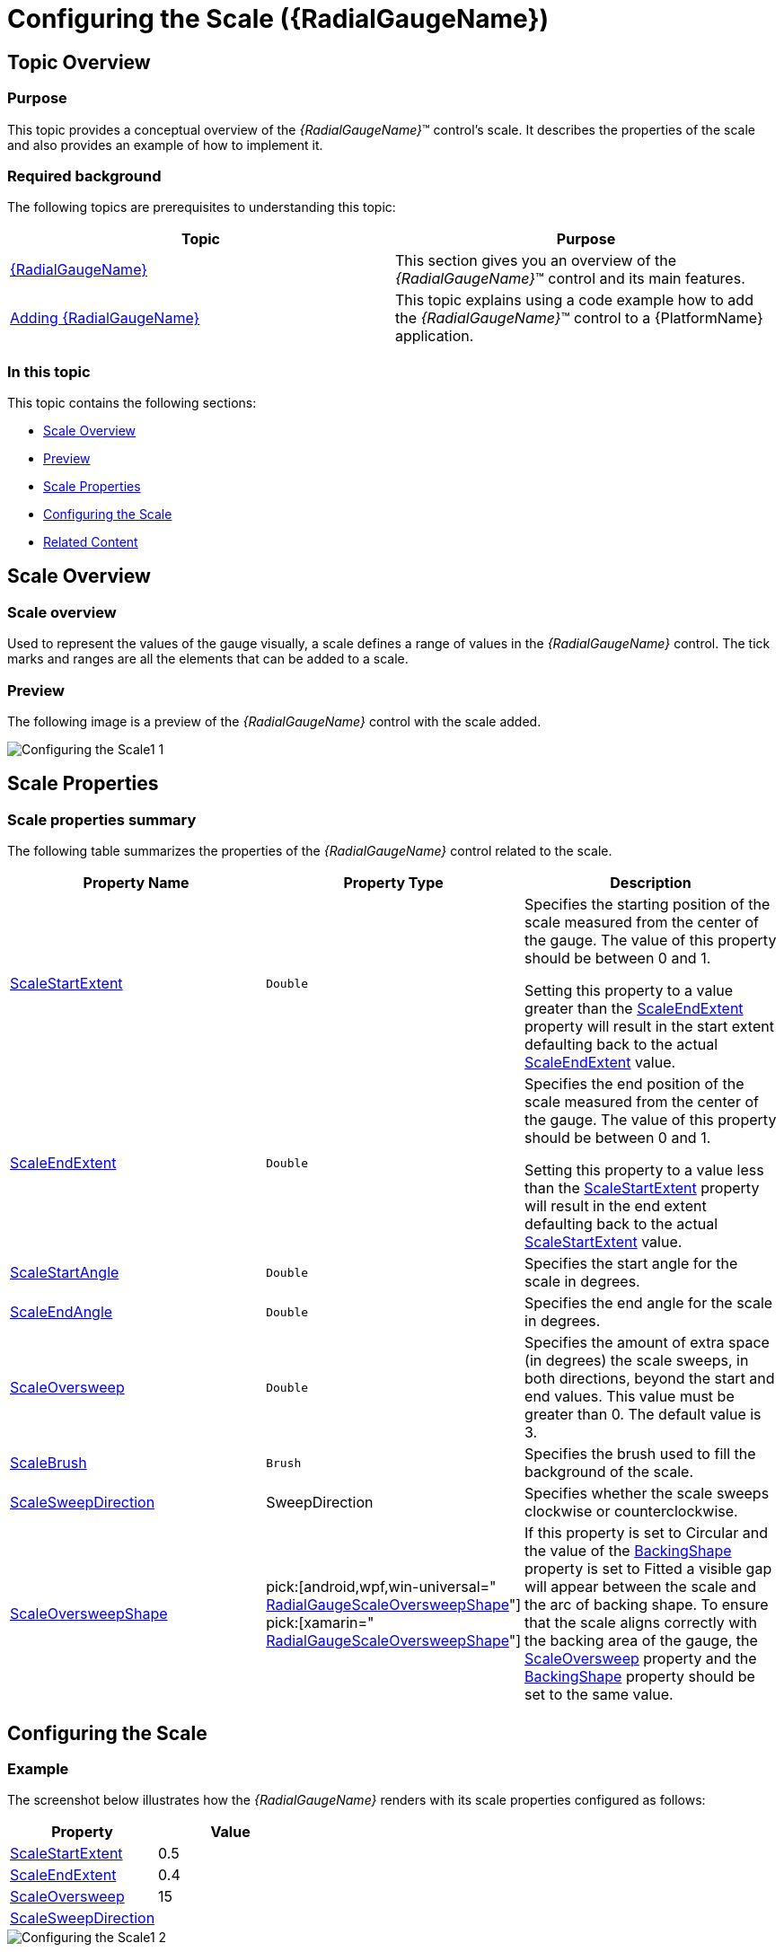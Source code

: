 ﻿////
|metadata|
{
    "name": "radialgauge-configuring-the-scale",
    "tags": ["Getting Started","How Do I"],
    "controlName": ["{RadialGaugeName}"],
    "guid": "8be0eac7-4e8f-4cc4-9e43-b1fc68d1f353",
    "buildFlags": ["SL","WPF","XAMARIN","ANDROID","WINFORMS"],
    "createdOn": "2014-06-05T19:53:11.9808565Z"
}
|metadata|
////

= Configuring the Scale ({RadialGaugeName})

== Topic Overview

=== Purpose

This topic provides a conceptual overview of the  _{RadialGaugeName}_™ control’s scale. It describes the properties of the scale and also provides an example of how to implement it.

=== Required background

The following topics are prerequisites to understanding this topic:

[options="header", cols="a,a"]
|====
|Topic|Purpose

| link:radialgauge.html[{RadialGaugeName}]
|This section gives you an overview of the _{RadialGaugeName}_™ control and its main features.

| link:radialgauge-getting-started-with-radialgauge.html[Adding {RadialGaugeName}]
|This topic explains using a code example how to add the _{RadialGaugeName}_™ control to a {PlatformName} application.

|====

=== In this topic

This topic contains the following sections:

* <<Overview,Scale Overview>>
* <<Preview,Preview>>
* <<Properties,Scale Properties>>
* <<Configuring,Configuring the Scale>>
* <<RelatedContent,Related Content>>

[[Overview]]
== Scale Overview

=== Scale overview

Used to represent the values of the gauge visually, a scale defines a range of values in the  _{RadialGaugeName}_  control. The tick marks and ranges are all the elements that can be added to a scale.

[[Preview]]

=== Preview

The following image is a preview of the  _{RadialGaugeName}_  control with the scale added.

image::images/Configuring_the_Scale1_1.png[]

[[Properties]]
== Scale Properties

=== Scale properties summary

The following table summarizes the properties of the  _{RadialGaugeName}_   control related to the scale.

[options="header", cols="a,a,a"]
|====
|Property Name|Property Type|Description

| link:{RadialGaugeLink}.{RadialGaugeName}{ApiProp}scalestartextent.html[ScaleStartExtent]
|`Double`
|Specifies the starting position of the scale measured from the center of the gauge. The value of this property should be between 0 and 1. 

Setting this property to a value greater than the link:{RadialGaugeLink}.{RadialGaugeName}{ApiProp}scaleendextent.html[ScaleEndExtent] property will result in the start extent defaulting back to the actual link:{RadialGaugeLink}.{RadialGaugeName}{ApiProp}scaleendextent.html[ScaleEndExtent] value.

| link:{RadialGaugeLink}.{RadialGaugeName}{ApiProp}scaleendextent.html[ScaleEndExtent]
|`Double`
|Specifies the end position of the scale measured from the center of the gauge. The value of this property should be between 0 and 1. 

Setting this property to a value less than the link:{RadialGaugeLink}.{RadialGaugeName}{ApiProp}scalestartextent.html[ScaleStartExtent] property will result in the end extent defaulting back to the actual link:{RadialGaugeLink}.{RadialGaugeName}{ApiProp}scalestartextent.html[ScaleStartExtent] value.

| link:{RadialGaugeLink}.{RadialGaugeName}{ApiProp}scalestartangle.html[ScaleStartAngle]
|`Double`
|Specifies the start angle for the scale in degrees.

| link:{RadialGaugeLink}.{RadialGaugeName}{ApiProp}scaleendangle.html[ScaleEndAngle]
|`Double`
|Specifies the end angle for the scale in degrees.

| link:{RadialGaugeLink}.{RadialGaugeName}{ApiProp}scaleoversweep.html[ScaleOversweep]
|`Double`
|Specifies the amount of extra space (in degrees) the scale sweeps, in both directions, beyond the start and end values. This value must be greater than 0. The default value is 3.

| link:{RadialGaugeLink}.{RadialGaugeName}{ApiProp}scalebrush.html[ScaleBrush]
|`Brush`
|Specifies the brush used to fill the background of the scale.

| link:{RadialGaugeLink}.{RadialGaugeName}{ApiProp}scalesweepdirection.html[ScaleSweepDirection]
|SweepDirection
|Specifies whether the scale sweeps clockwise or counterclockwise.

| link:{RadialGaugeLink}.{RadialGaugeName}{ApiProp}scaleoversweepshape.html[ScaleOversweepShape]
| pick:[android,wpf,win-universal=" link:{RadialGaugeLink}.radialgaugescaleoversweepshape.html[RadialGaugeScaleOversweepShape]"] pick:[xamarin=" link:{RadialGaugeLinkBase}.radialgaugescaleoversweepshape.html[RadialGaugeScaleOversweepShape]"] 


|
ifdef::sl,wpf,win-forms,xamarin,win-universal[] 

*Circular* - Increases the angle at which the ends of the shape is drawn 

endif::sl,wpf,win-forms,xamarin,win-universal[] 

ifdef::android[] 

*CIRCULAR* - Increases the angle at which the ends of the shape is drawn 

endif::android[] 


ifdef::sl,wpf,win-forms,xamarin,win-universal[] 

*Fitted* - Increase the angle of the outer and inner arc, but increases the angle of the inner arc more in order to keep the connecting lines of the scale shape parallel with where they would have been if the link:{RadialGaugeLink}.{RadialGaugeName}{ApiProp}scaleoversweep.html[ScaleOversweep] property was set to 0. 

endif::sl,wpf,win-forms,xamarin,win-universal[] 

ifdef::android[] 

*FITTED* - Increase the angle of the outer and inner arc, but increases the angle of the inner arc more in order to keep the connecting lines of the scale shape parallel with where they would have been if the link:{RadialGaugeLink}.{RadialGaugeName}{ApiProp}scaleoversweep.html[ScaleOversweep] property was set to 0. 

endif::android[] 


ifdef::sl,wpf,win-forms,xamarin,win-universal[] 

*Auto* - The property’s default setting, Auto – automatically determines the backing shape and sets the link:{RadialGaugeLink}.{RadialGaugeName}{ApiProp}scaleoversweep.html[ScaleOversweep] property accordingly. 

endif::sl,wpf,win-forms,xamarin,win-universal[] 

ifdef::android[] 

*AUTO* - - The property’s default setting, Auto – automatically determines the backing shape and sets the link:{RadialGaugeLink}.{RadialGaugeName}{ApiProp}scaleoversweep.html[ScaleOversweep] property accordingly. 

endif::android[] 



If this property is set to Circular and the value of the link:{RadialGaugeLink}.{RadialGaugeName}{ApiProp}backingshape.html[BackingShape] property is set to Fitted a visible gap will appear between the scale and the arc of backing shape. To ensure that the scale aligns correctly with the backing area of the gauge, the link:{RadialGaugeLink}.{RadialGaugeName}{ApiProp}scaleoversweep.html[ScaleOversweep] property and the link:{RadialGaugeLink}.{RadialGaugeName}{ApiProp}backingshape.html[BackingShape] property should be set to the same value.

|====

[[Configuring]]
== Configuring the Scale

=== Example

The screenshot below illustrates how the  _{RadialGaugeName}_  renders with its scale properties configured as follows:

[options="header", cols="a,a"]
|====
|Property|Value

| link:{RadialGaugeLink}.{RadialGaugeName}{ApiProp}scalestartextent.html[ScaleStartExtent]
|0.5

| link:{RadialGaugeLink}.{RadialGaugeName}{ApiProp}scaleendextent.html[ScaleEndExtent]
|0.4

| link:{RadialGaugeLink}.{RadialGaugeName}{ApiProp}scaleoversweep.html[ScaleOversweep]
|15

| link:{RadialGaugeLink}.{RadialGaugeName}{ApiProp}scalesweepdirection.html[ScaleSweepDirection]
|
ifdef::sl,wpf,win-forms,win-universal,xamarin[] 

Counterclockwise 

endif::sl,wpf,win-forms,win-universal,xamarin[] 

ifdef::android[] 

COUNTER_CLOCKWISE 

endif::android[]

|====

image::images/Configuring_the_Scale1_2.png[]

Following is the code that implements this example.

ifdef::xaml[]

*In XAML:*

[source,xaml]
----
<ig:{RadialGaugeName} x:Name="radialGauge" 
         ScaleStartExtent="0.5" 
         ScaleEndExtent="0.4"
         ScaleOversweep="15"
         ScaleSweepDirection="Counterclockwise"/>
----

endif::xaml[]

ifdef::sl,wpf,win-forms,win-universal,xamarin[]

*In C#:*

ifdef::sl[]
----
var radialGauge = new {RadialGaugeName}();
radialGauge.ScaleStartExtent = 0.5;
radialGauge.ScaleEndExtent = 0.4;
radialGauge.ScaleOversweep = 15;
radialGauge.ScaleSweepDirection = SweepDirection.Counterclockwise;
----
endif::sl[]

ifdef::win-universal[]
----
var radialGauge = new {RadialGaugeName}();
radialGauge.ScaleStartExtent = 0.5;
radialGauge.ScaleEndExtent = 0.4;
radialGauge.ScaleOversweep = 15;
radialGauge.ScaleSweepDirection = SweepDirection.Counterclockwise;
----
endif::win-universal[]

ifdef::wpf[]
----
var radialGauge = new {RadialGaugeName}();
radialGauge.ScaleStartExtent = 0.5;
radialGauge.ScaleEndExtent = 0.4;
radialGauge.ScaleOversweep = 15;
radialGauge.ScaleSweepDirection = SweepDirection.Counterclockwise;
----
endif::wpf[]

ifdef::win-forms[]
----
var radialGauge = new {RadialGaugeName}();
radialGauge.ScaleStartExtent = 0.5;
radialGauge.ScaleEndExtent = 0.4;
radialGauge.ScaleOversweep = 15;
radialGauge.ScaleSweepDirection = SweepDirection.Counterclockwise;
----
endif::win-forms[]

ifdef::xamarin[]
----
var radialGauge = new {RadialGaugeName}();
radialGauge.ScaleStartExtent = 0.5;
radialGauge.ScaleEndExtent = 0.4;
radialGauge.ScaleOversweep = 15;
radialGauge.ScaleSweepDirection = SweepDirection.Counterclockwise;
----
endif::xamarin[]


endif::sl,wpf,win-forms,win-universal,xamarin[]

ifdef::sl,wpf,win-forms,win-universal,xamarin[]

*In Visual Basic:*

ifdef::sl[]
----
Dim radialGauge As {RadialGaugeName} = New {RadialGaugeName}
radialGauge.ScaleStartExtent = 0.5
radialGauge.ScaleEndExtent = 0.4
radialGauge.ScaleOversweep = 15
radialGauge.ScaleSweepDirection = SweepDirection.Counterclockwise
----
endif::sl[]

ifdef::win-universal[]
----
Dim radialGauge As {RadialGaugeName} = New {RadialGaugeName}
radialGauge.ScaleStartExtent = 0.5
radialGauge.ScaleEndExtent = 0.4
radialGauge.ScaleOversweep = 15
radialGauge.ScaleSweepDirection = SweepDirection.Counterclockwise
----
endif::win-universal[]

ifdef::wpf[]
----
Dim radialGauge As {RadialGaugeName} = New {RadialGaugeName}
radialGauge.ScaleStartExtent = 0.5
radialGauge.ScaleEndExtent = 0.4
radialGauge.ScaleOversweep = 15
radialGauge.ScaleSweepDirection = SweepDirection.Counterclockwise
----
endif::wpf[]

ifdef::xamarin[]
----
Dim radialGauge As {RadialGaugeName} = New {RadialGaugeName}
radialGauge.ScaleStartExtent = 0.5
radialGauge.ScaleEndExtent = 0.4
radialGauge.ScaleOversweep = 15
radialGauge.ScaleSweepDirection = SweepDirection.Counterclockwise
----
endif::xamarin[]

ifdef::win-forms[]
----
Dim radialGauge As {RadialGaugeName} = New {RadialGaugeName}
radialGauge.ScaleStartExtent = 0.5
radialGauge.ScaleEndExtent = 0.4
radialGauge.ScaleOversweep = 15
radialGauge.ScaleSweepDirection = SweepDirection.Counterclockwise
----
endif::win-forms[]

endif::sl,wpf,win-forms,win-universal,xamarin[]

ifdef::android[]

*In Java:*

[source,js]
----
radialGauge.setScaleStartExtent(.5);
radialGauge.setScaleEndExtent(.4); 
radialGauge.setScaleOversweep(15);
radialGauge.setScaleSweepDirection(SweepDirection.COUNTER_CLOCKWISE);
----

endif::android[]

[[RelatedContent]]
== Related Content

=== Topics

The following topics provide additional information related to this topic:

[options="header", cols="a,a"]
|====
|Topic|Purpose

| link:radialgauge-getting-started-with-radialgauge.html[Adding {RadialGaugeName}]
|This topic explains using a code example how to add the _{RadialGaugeName}_™ control to a {PlatformName} application.

| link:radialgauge-configuring-the-backing.html[Configuring the Background ({RadialGaugeName})]
|This topic provides a conceptual overview of the _{RadialGaugeName}_™ control’s backing feature. It describes the properties of the backing area and provides an example of its implementation.

| link:radialgauge-configuring-labels.html[Configuring Labels ({RadialGaugeName})]
|This topic provides a conceptual overview of labels with the {RadialGaugeName}™ control. It describes the properties of the labels and also provides an example of how to configure the labels.

| link:radialgauge-configuring-needles.html[Configuring Needles ({RadialGaugeName})]
|This topic provides a conceptual overview of needles with the {RadialGaugeName}™ control. It describes the properties of the needles and also provides an example of how to configure them.

| link:radialgauge-configuring-ranges.html[Configuring Ranges ({RadialGaugeName})]
|This topic provides a conceptual overview of the {RadialGaugeName}™ control’s ranges. It describes the properties of the ranges and provides an example of how to add ranges to the radial gauge.

| link:radialgauge-configuring-tick-marks.html[Configuring the Tick Marks ({RadialGaugeName})]
|This topic provides a conceptual overview of tick marks with the {RadialGaugeName}™ control. It describes the tick marks’ properties and provides an example of how to implement them.

|====

ifdef::sl[]

=== Samples

ifdef::sl,wpf[]
The following samples provide additional information related to this topic.
endif::sl,wpf[]

[options="header", cols="a,a"]
|====
|pick:[sl.wpf="Sample"] |pick:[sl.wpf="Purpose"] 

|pick:[sl,wpf=" link:{SamplesURL}/radial-gauge/#/bind-to-live-data[Bind to Live Data]"]
|
ifdef::sl,wpf[] 

In this sample, the gauge’s needle value is bound to live data and updated once every five seconds in the Tick event handler of a Timer. 

endif::sl,wpf[]

|pick:[sl,wpf=" link:{SamplesURL}/radial-gauge/#/events[Events]"]
|
ifdef::sl,wpf[] 

This sample demonstrates the Radial Gauge control’s events. You can watch the events in the Events Log below. 

endif::sl,wpf[]

|pick:[sl,wpf=" link:{SamplesURL}/radial-gauge/#/gauge-animation[Gauge Animation]"]
|pick:[sl,wpf="This sample demonstrates how you can easily animate the Radial Gauge by setting the"] pick:[sl,wpf=" link:{RadialGaugeLink}.{RadialGaugeName}~transitionduration.html[TransitionDuration]"] pick:[sl,wpf="property."]

|pick:[sl,wpf=" link:{SamplesURL}/radial-gauge/#/gauge-needle[Gauge Needle]"]
|
ifdef::sl,wpf[] 

Displayed as a pointer, the Needle indicates a single value on a scale. The options pane below allows you to interact with the Radial Gauge control’s Needle. 

endif::sl,wpf[]

|pick:[sl,wpf=" link:{SamplesURL}/radial-gauge/#/label-settings[Label Settings]"]
|pick:[sl,wpf="This sample demonstrates how to configure the Radial Gauge control’s Label settings. Use the slider to see how the"] pick:[sl,wpf=" link:{RadialGaugeLink}.{RadialGaugeName}~labelinterval.html[LabelInterval]"] pick:[sl,wpf="and"] pick:[sl,wpf=" link:{RadialGaugeLink}.{RadialGaugeName}~labelextent.html[LabelExtent]"] pick:[sl,wpf="properties affect the Label."]

|pick:[sl,wpf=" link:{SamplesURL}/radial-gauge/#/needle-dragging[Needle Dragging]"]
|
ifdef::sl,wpf[] 

This sample demonstrates how you can drag the Radial Gauge control’s needle by using the Mouse events. 

endif::sl,wpf[]

|pick:[sl,wpf=" link:{SamplesURL}/radial-gauge/#/range[Range]"]
|
ifdef::sl,wpf[] 

A range is a visual element that highlights a specified range of values on a scale. Use the options pane below to set the Radial Gauge control’s Range properties. 

endif::sl,wpf[]

|pick:[sl,wpf=" link:{SamplesURL}/radial-gauge/#/scale-settings[Scale Settings]"]
|
ifdef::sl,wpf[] 

A scale defines a range of values in the Radial Gauge. Use the options pane below to set the Radial Gauge control’s Scale properties. 

endif::sl,wpf[]

|pick:[sl,wpf=" link:{SamplesURL}/radial-gauge/#/tickmarks[Tick Marks]"]
|
ifdef::sl,wpf[] 

Tick marks can be displayed at every user specified interval on a gauge. Use the options pane below to set the Radial Gauge control’s Tick Mark properties. 

endif::sl,wpf[]

|====

endif::sl[]